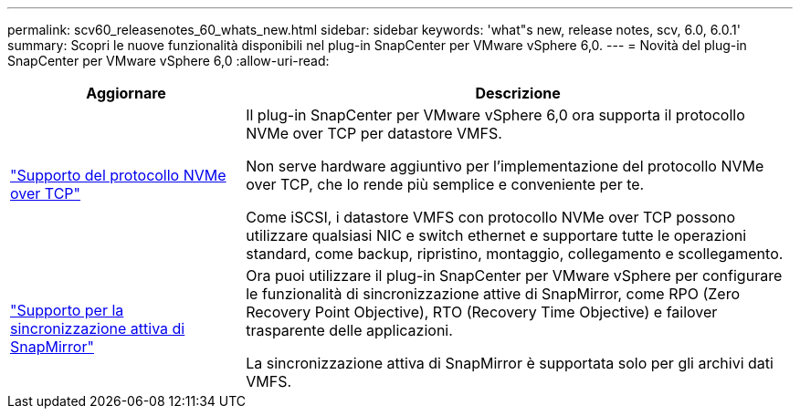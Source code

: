 ---
permalink: scv60_releasenotes_60_whats_new.html 
sidebar: sidebar 
keywords: 'what"s new, release notes, scv, 6.0, 6.0.1' 
summary: Scopri le nuove funzionalità disponibili nel plug-in SnapCenter per VMware vSphere 6,0. 
---
= Novità del plug-in SnapCenter per VMware vSphere 6,0
:allow-uri-read: 


[cols="30%,70%"]
|===
| Aggiornare | Descrizione 


 a| 
https://docs.netapp.com/us-en/sc-plugin-vmware-vsphere/scpivs44_concepts_overview.html["Supporto del protocollo NVMe over TCP"]
 a| 
Il plug-in SnapCenter per VMware vSphere 6,0 ora supporta il protocollo NVMe over TCP per datastore VMFS.

Non serve hardware aggiuntivo per l'implementazione del protocollo NVMe over TCP, che lo rende più semplice e conveniente per te.

Come iSCSI, i datastore VMFS con protocollo NVMe over TCP possono utilizzare qualsiasi NIC e switch ethernet e supportare tutte le operazioni standard, come backup, ripristino, montaggio, collegamento e scollegamento.



 a| 
https://docs.netapp.com/us-en/sc-plugin-vmware-vsphere/scpivs44_create_backup_policies_for_vms_and_datastores.html["Supporto per la sincronizzazione attiva di SnapMirror"]
 a| 
Ora puoi utilizzare il plug-in SnapCenter per VMware vSphere per configurare le funzionalità di sincronizzazione attive di SnapMirror, come RPO (Zero Recovery Point Objective), RTO (Recovery Time Objective) e failover trasparente delle applicazioni.

La sincronizzazione attiva di SnapMirror è supportata solo per gli archivi dati VMFS.

|===